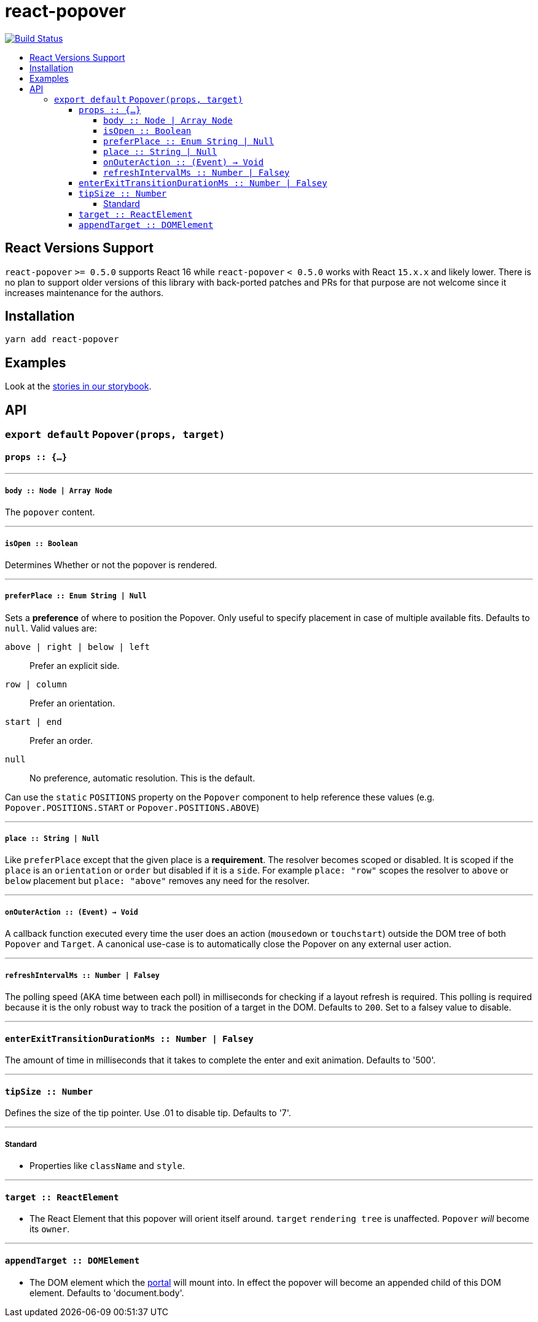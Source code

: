 :toc: macro
:toc-title:
:toclevels: 99

# react-popover

image:https://travis-ci.org/littlebits/react-popover.svg?branch=master["Build Status", link="https://travis-ci.org/littlebits/react-popover"]


toc::[]



## React Versions Support

`react-popover` `>= 0.5.0` supports React 16 while `react-popover` `< 0.5.0` works with React `15.x.x` and likely lower. There is no plan to support older versions of this library with back-ported patches and PRs for that purpose are not welcome since it increases maintenance for the authors.

## Installation

```
yarn add react-popover
```

## Examples

Look at the link:https://littlebits.github.io/react-popover[stories in our storybook].

## API

### `export default` `Popover(props, target)`

#### `props :: {...}`

---

##### `body :: Node | Array Node`
The `popover` content.

---

##### `isOpen :: Boolean`
Determines Whether or not the popover is rendered.

---

##### `preferPlace :: Enum String | Null`
Sets a ***preference*** of where to position the Popover. Only useful to specify placement in case of multiple available fits. Defaults to `null`. Valid values are:

`above | right | below | left` :: Prefer an explicit side.
`row | column` :: Prefer an orientation.
`start | end` :: Prefer an order.
`null` :: No preference, automatic resolution. This is the default.

Can use the `static` `POSITIONS` property on the `Popover` component to help reference these values (e.g. `Popover.POSITIONS.START` or `Popover.POSITIONS.ABOVE`)

---

##### `place :: String | Null`
Like `preferPlace` except that the given place is a ***requirement***. The resolver becomes scoped or disabled. It is scoped if the `place` is an `orientation` or `order` but disabled if it is a `side`. For example `place: "row"` scopes the resolver to `above` or `below` placement but `place: "above"` removes any need for the resolver.

---

##### `onOuterAction :: (Event) -> Void`
A callback function executed every time the user does an action (`mousedown` or `touchstart`) outside the DOM tree of both `Popover` and `Target`. A canonical use-case is to automatically close the Popover on any external user action.

---

##### `refreshIntervalMs :: Number | Falsey`
The polling speed (AKA time between each poll) in milliseconds for checking if a layout refresh is required. This polling is required because it is the only robust way to track the position of a target in the DOM. Defaults to `200`. Set to a falsey value to disable.

---

#### `enterExitTransitionDurationMs :: Number | Falsey`
The amount of time in milliseconds that it takes to complete the enter and exit animation. Defaults to '500'.

---

#### `tipSize :: Number`
Defines the size of the tip pointer.  Use .01 to disable tip.  Defaults to '7'.

---

##### Standard

* Properties like `className` and `style`.


---

#### `target :: ReactElement`

- The React Element that this popover will orient itself around. `target` `rendering tree` is unaffected. `Popover` _will_ become its `owner`.

---

#### `appendTarget :: DOMElement`

- The DOM element which the https://reactjs.org/docs/portals.html[portal] will mount into. In effect the popover will become an appended child of this DOM element. Defaults to 'document.body'.
